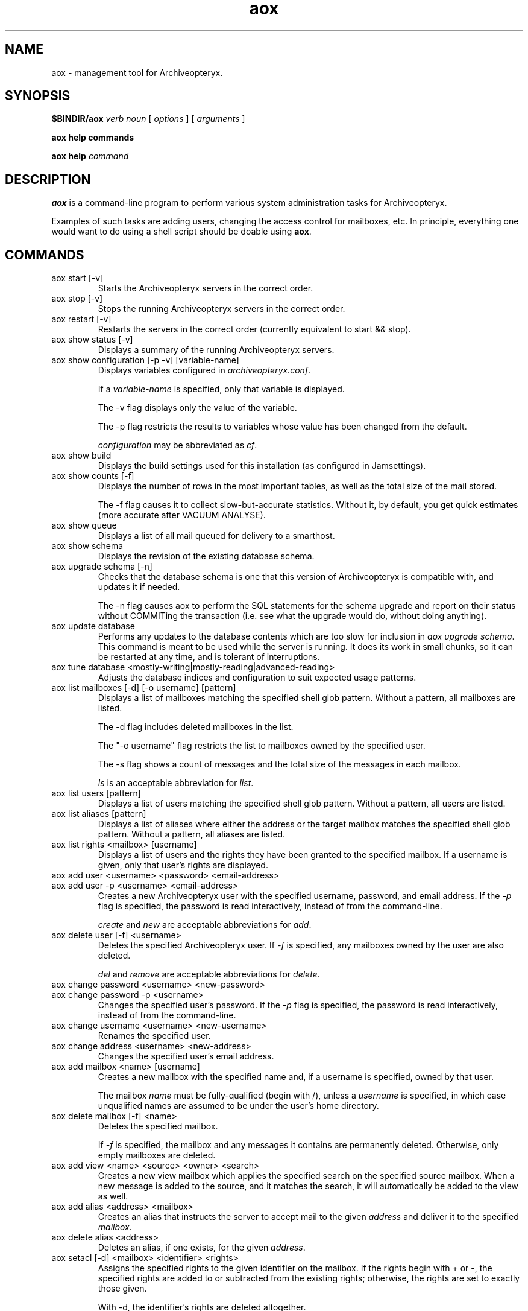 .\" Copyright Oryx Mail Systems GmbH. Enquiries to info@oryx.com, please.
.TH aox 8 2008-10-10 aox.org "Archiveopteryx Documentation"
.SH NAME
aox - management tool for Archiveopteryx.
.SH SYNOPSIS
.B $BINDIR/aox
.I verb
.I noun
[
.I options
] [
.I arguments
]
.PP
.B aox help commands
.PP
.B aox help
.I command
.SH DESCRIPTION
.nh
.PP
.B aox
is a command-line program to perform various system administration
tasks for Archiveopteryx.
.PP
Examples of such tasks are adding users, changing the access control
for mailboxes, etc. In principle, everything one would want to do
using a shell script should be doable using
.BR aox .
.SH COMMANDS
.IP "aox start [-v]"
Starts the Archiveopteryx servers in the correct order.
.IP "aox stop [-v]"
Stops the running Archiveopteryx servers in the correct order.
.IP "aox restart [-v]"
Restarts the servers in the correct order (currently equivalent to start
&& stop).
.IP "aox show status [-v]"
Displays a summary of the running Archiveopteryx servers.
.IP "aox show configuration [-p -v] [variable-name]"
Displays variables configured in
.IR archiveopteryx.conf .
.IP
If a
.I variable-name
is specified, only that variable is displayed.
.IP
The -v flag displays only the value of the variable.
.IP
The -p flag restricts the results to variables whose value has been
changed from the default.
.IP
.I configuration
may be abbreviated as
.IR cf .
.IP "aox show build"
Displays the build settings used for this installation (as configured
in Jamsettings).
.IP "aox show counts [-f]"
Displays the number of rows in the most important tables, as well as the
total size of the mail stored.
.IP
The -f flag causes it to collect slow-but-accurate statistics. Without
it, by default, you get quick estimates (more accurate after VACUUM
ANALYSE).
.IP "aox show queue"
Displays a list of all mail queued for delivery to a smarthost.
.IP "aox show schema"
Displays the revision of the existing database schema.
.IP "aox upgrade schema [-n]"
Checks that the database schema is one that this version of
Archiveopteryx is compatible with, and updates it if needed.
.IP
The -n flag causes aox to perform the SQL statements for the schema
upgrade and report on their status without COMMITing the transaction
(i.e. see what the upgrade would do, without doing anything).
.IP "aox update database"
Performs any updates to the database contents which are too slow for
inclusion in
.IR "aox upgrade schema" .
This command is meant to be used while the server is running. It does
its work in small chunks, so it can be restarted at any time, and is
tolerant of interruptions.
.IP "aox tune database <mostly-writing|mostly-reading|advanced-reading>"
Adjusts the database indices and configuration to suit expected usage
patterns.
.IP "aox list mailboxes [-d] [-o username] [pattern]"
Displays a list of mailboxes matching the specified shell glob pattern.
Without a pattern, all mailboxes are listed.
.IP
The -d flag includes deleted mailboxes in the list.
.IP
The "-o username" flag restricts the list to mailboxes owned by the
specified user.
.IP
The -s flag shows a count of messages and the total size of the messages
in each mailbox.
.IP
.I ls
is an acceptable abbreviation for
.IR list .
.IP "aox list users [pattern]"
Displays a list of users matching the specified shell glob pattern.
Without a pattern, all users are listed.
.IP "aox list aliases [pattern]"
Displays a list of aliases where either the address or the target
mailbox matches the specified shell glob pattern. Without a pattern,
all aliases are listed.
.IP "aox list rights <mailbox> [username]"
Displays a list of users and the rights they have been granted to the
specified mailbox. If a username is given, only that user's rights are
displayed.
.IP "aox add user <username> <password> <email-address>"
.IP "aox add user -p <username> <email-address>"
Creates a new Archiveopteryx user with the specified username, password, and
email address. If the
.I -p
flag is specified, the password is read interactively, instead of from
the command-line.
.IP
.I create
and
.I new
are acceptable abbreviations for
.IR add .
.IP "aox delete user [-f] <username>"
Deletes the specified Archiveopteryx user. If
.I -f
is specified, any mailboxes owned by the user are also deleted.
.IP
.I del
and
.I remove
are acceptable abbreviations for
.IR delete .
.IP "aox change password <username> <new-password>"
.IP "aox change password -p <username>"
Changes the specified user's password. If the
.I -p
flag is specified, the password is read interactively, instead of from
the command-line.
.IP "aox change username <username> <new-username>"
Renames the specified user.
.IP "aox change address <username> <new-address>"
Changes the specified user's email address.
.IP "aox add mailbox <name> [username]"
Creates a new mailbox with the specified name and, if a username is
specified, owned by that user.
.IP
The mailbox
.I name
must be fully-qualified (begin with /), unless a
.I username
is specified, in which case unqualified names are assumed to be under
the user's home directory.
.IP "aox delete mailbox [-f] <name>"
Deletes the specified mailbox.
.IP
If
.I -f
is specified, the mailbox and any messages it contains are permanently
deleted. Otherwise, only empty mailboxes are deleted.
.IP "aox add view <name> <source> <owner> <search>"
Creates a new view mailbox which applies the specified search
on the specified source mailbox. When a new message is added
to the source, and it matches the search, it will automatically
be added to the view as well.
.IP "aox add alias <address> <mailbox>"
Creates an alias that instructs the server to accept mail to the given
.I address
and deliver it to the specified
.IR mailbox .
.IP "aox delete alias <address>"
Deletes an alias, if one exists, for the given
.IR address .
.IP "aox setacl [-d] <mailbox> <identifier> <rights>"
Assigns the specified rights to the given identifier on the mailbox. If
the rights begin with + or -, the specified rights are added to or
subtracted from the existing rights; otherwise, the rights are set to
exactly those given.
.IP
With -d, the identifier's rights are deleted altogether.
.IP
A summary of the changes made is displayed when the operation completes.
.IP "aox undelete <mailbox> <search>"
Searches for deleted messages in the specified mailbox and
restores those that match the search.
.PP
Messages can be restored after an IMAP EXPUNGE or POP3 DELE
until aox vacuum permanently removes them after the configured
.IR undelete-time .
.PP
Example: aox undelete /users/fred/inbox from example.com
.IP "aox vacuum"
Permanently deletes messages that were marked for deletion more than
.I undelete-time
days ago, and removes any bodyparts that are no longer used.
.IP
This is not a replacement for running VACUUM ANALYSE on the database
(either with vacuumdb or via autovacuum).
.IP
This command should be run (we suggest daily) via crontab.
.IP "aox anonymise <file>"
Reads a mail message from the named file, obscures most or all content
and prints the result on stdout. The output resembles the original
closely enough to be used in a bug report.
.IP "aox reparse"
Looks for messages that "arrived but could not be stored" and tries to
parse them using workarounds that have been added more recently. If it
succeeds, the new message is injected and the old one deleted.
.IP "aox grant privileges <username>"
makes sure that the named user has all the permissions needed for the
db-user (i.e., and unprivileged user), and no more.
.IP "aox check config"
reads the configuration files and reports any problems that it finds.
.SH OPTIONS
The -v flag enables (slightly) more verbose diagnostic output wherever
it is supported (see the descriptions of each command above).
.SH EXAMPLES
To add a user called "nirmala", whose password is "angstskrik" and
whose main email address is "nirmala@example.com":
.IP
aox add user nirmala angstskrik nirmala@example.com
.PP
To change Nirmala's password to "temmelig hemmelig":
.IP
aox change password nirmala 'temmelig hemmelig'
.PP
To remove that user:
.IP
aox remove user nirmala
.SH DIAGNOSTICS
The return code of
.B aox
is zero if all goes well, and a non-zero in case of errors.
.PP
Diagnostics are logged using Archiveopteryx's
.BR logd (8),
just like the servers do. Disasters are also logged via stderr.
.SH BUGS
There is no command-line option to set the configuration file.
.SH AUTHOR
The Archiveopteryx developers, info@oryx.com.
.SH VERSION
This man page covers Archiveopteryx version 3.1.0, released 2008-10-10,
http://www.archiveopteryx.org/3.1.0
.SH SEE ALSO
.BR archiveopteryx (7),
.BR archiveopteryx.conf (5),
.BR tlsproxy (8),
.BR oryx (7),
http://www.archiveopteryx.org
